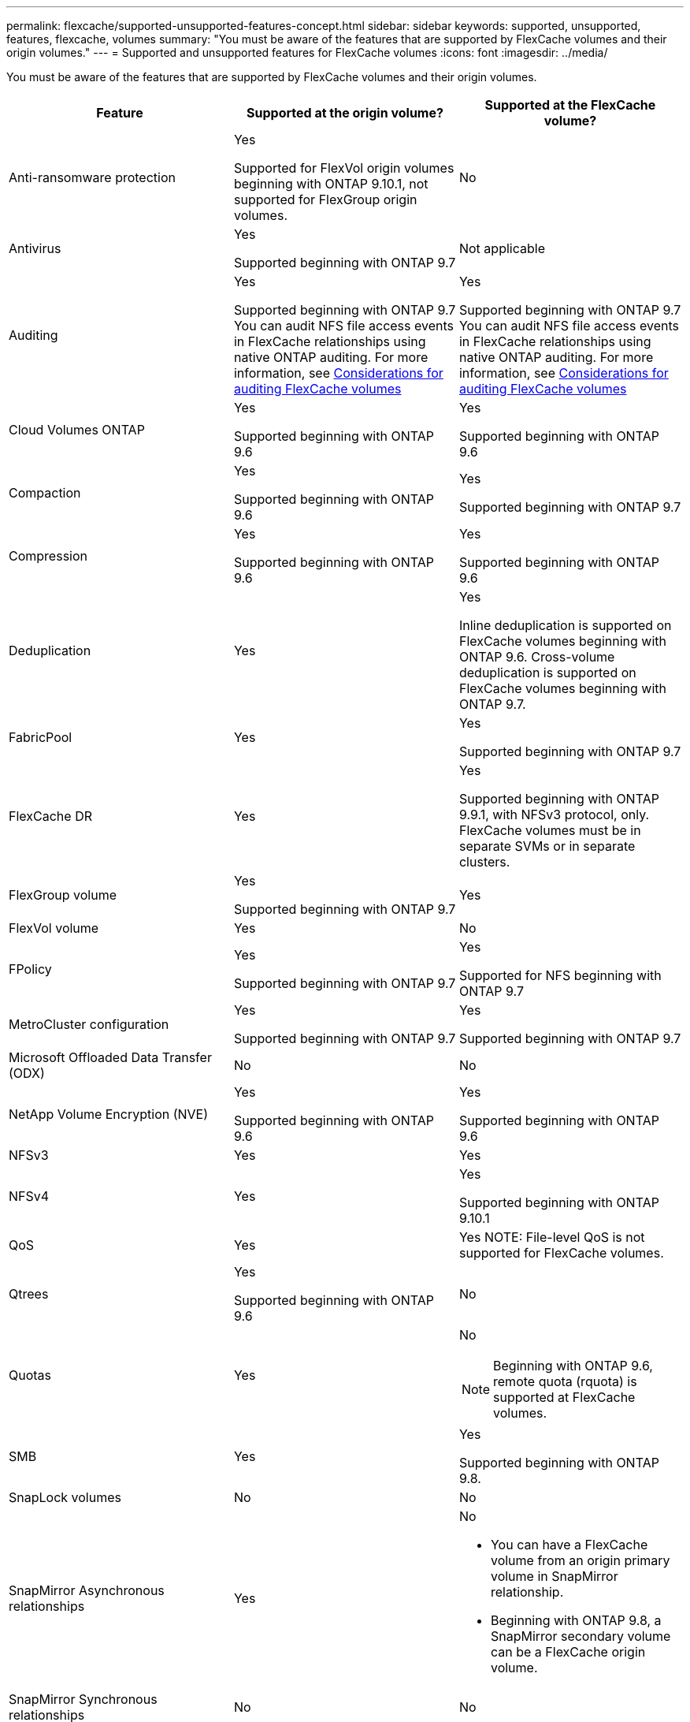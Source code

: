 ---
permalink: flexcache/supported-unsupported-features-concept.html
sidebar: sidebar
keywords: supported, unsupported, features, flexcache, volumes
summary: "You must be aware of the features that are supported by FlexCache volumes and their origin volumes."
---
= Supported and unsupported features for FlexCache volumes
:icons: font
:imagesdir: ../media/

[.lead]
You must be aware of the features that are supported by FlexCache volumes and their origin volumes.

|===

h| Feature h| Supported at the origin volume? h| Supported at the FlexCache volume?

a|
Anti-ransomware protection
a|
Yes

Supported for FlexVol origin volumes beginning with ONTAP 9.10.1, not supported for FlexGroup origin volumes.

a|
No
a|
Antivirus
a|
Yes

Supported beginning with ONTAP 9.7

a|
Not applicable
a|
Auditing
a|
Yes

Supported beginning with ONTAP 9.7
You can audit NFS file access events in FlexCache relationships using native ONTAP auditing.
For more information, see xref:audit-flexcache-volumes-concept.adoc[Considerations for auditing FlexCache volumes]

a|
Yes

Supported beginning with ONTAP 9.7
You can audit NFS file access events in FlexCache relationships using native ONTAP auditing.
For more information, see xref:audit-flexcache-volumes-concept.adoc[Considerations for auditing FlexCache volumes]

a|
Cloud Volumes ONTAP
a|
Yes

Supported beginning with ONTAP 9.6

a|
Yes

Supported beginning with ONTAP 9.6

a|
Compaction
a|
Yes

Supported beginning with ONTAP 9.6

a|
Yes

Supported beginning with ONTAP 9.7

a|
Compression
a|
Yes

Supported beginning with ONTAP 9.6

a|
Yes

Supported beginning with ONTAP 9.6

a|
Deduplication
a|
Yes
a|
Yes

Inline deduplication is supported on FlexCache volumes beginning with ONTAP 9.6. Cross-volume deduplication is supported on FlexCache volumes beginning with ONTAP 9.7.

a|
FabricPool
a|
Yes
a|
Yes

Supported beginning with ONTAP 9.7

a|
FlexCache DR
a|
Yes
a|
Yes

Supported beginning with ONTAP 9.9.1, with NFSv3 protocol, only. FlexCache volumes must be in separate SVMs or in separate clusters.

a|
FlexGroup volume
a|
Yes

Supported beginning with ONTAP 9.7

a|
Yes
a|
FlexVol volume
a|
Yes
a|
No
a|
FPolicy
a|
Yes

Supported beginning with ONTAP 9.7

a|
Yes

Supported for NFS beginning with ONTAP 9.7

a|
MetroCluster configuration
a|
Yes

Supported beginning with ONTAP 9.7

a|
Yes

Supported beginning with ONTAP 9.7

a|
Microsoft Offloaded Data Transfer (ODX)
a|
No
a|
No
a|
NetApp Volume Encryption (NVE)
a|
Yes

Supported beginning with ONTAP 9.6

a|
Yes

Supported beginning with ONTAP 9.6

a|
NFSv3
a|
Yes
a|
Yes
a|
NFSv4
a|
Yes
a|
Yes

Supported beginning with ONTAP 9.10.1
a|
QoS
a|
Yes
a|
Yes
NOTE: File-level QoS is not supported for FlexCache volumes.

a|
Qtrees
a|
Yes

Supported beginning with ONTAP 9.6

a|
No
a|
Quotas
a|
Yes
a|
No

NOTE: Beginning with ONTAP 9.6, remote quota (rquota) is supported at FlexCache volumes.

a|
SMB
a|
Yes
a|
Yes

Supported beginning with ONTAP 9.8.

a|
SnapLock volumes
a|
No
a|
No
a|
SnapMirror Asynchronous relationships
a|
Yes
a|
No

* You can have a FlexCache volume from an origin primary volume in SnapMirror relationship.
* Beginning with ONTAP 9.8, a SnapMirror secondary volume can be a FlexCache origin volume.

a|
SnapMirror Synchronous relationships
a|
No
a|
No
a|
SnapRestore
a|
Yes
a|
No
a|
Snapshot copies
a|
Yes
a|
No
a|
SVM DR configuration
a|
Yes

Supported beginning withONTAP 9.5. The primary SVM of an SVM DR relationship can have the origin volume; however, if the SVM DR relationship is broken, the FlexCache relationship must be re-created with a new origin volume.

a|
No

You can have FlexCache volumes in primary SVMs, but not in secondary SVMs. Any FlexCache volume in the primary SVM is not replicated as part of the SVM DR relationship.

a|
Storage-level Access Guard (SLAG)
a|
No
a|
No
a|
Thin provisioning
a|
Yes
a|
Yes

Supported beginning with ONTAP 9.7

a|
Volume cloning
a|
Yes

Cloning of an origin volume and the files in the origin volume is supported beginning with ONTAP 9.6.

a|
No

a|
Volume move
a|
Yes
a|
Yes (only for volume constituents)

Moving volume constituents of a FlexCache volume is supported from ONTAP 9.6 onwards.

a|
Volume rehost
a|
No
a|
No
|===

// 2022-03-22, ontap-issues-419
// 2021-11-01, IE-426
// BURT 1417323, 2021-11-15
// 2022-03-10, BURT 1439146
// 2022-5-23, issue 445
